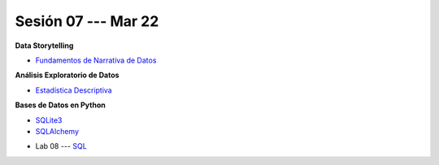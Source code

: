 Sesión 07 --- Mar 22
-------------------------------------------------------------------------------

.. raw:: html

   <hr style="height:1px;border-width:0;color:gray;background-color:gray">

**Data Storytelling**

* `Fundamentos de Narrativa de Datos <https://github.com/jdvelasq/conferencia_data_storytelling>`_

.. raw:: html

   <hr style="height:1px;border-width:0;color:gray;background-color:gray">


**Análisis Exploratorio de Datos**

* `Estadística Descriptiva <jdvelasq.github.io/curso_fundametos_estadistica/02_estadistica_descriptiva/__index__.html>`_


**Bases de Datos en Python**

* `SQLite3 <https://jdvelasq.github.io/curso_databases_en_python/01_sqlite3/__index__.html>`_

* `SQLAlchemy <https://jdvelasq.github.io/curso_databases_en_python/02_sqlalchemy/__index__.html>`_

.. raw:: html

   <hr style="height:1px;border-width:0;color:gray;background-color:gray">

* Lab 08 --- `SQL <https://classroom.github.com/a/pKu2vCmR>`_
